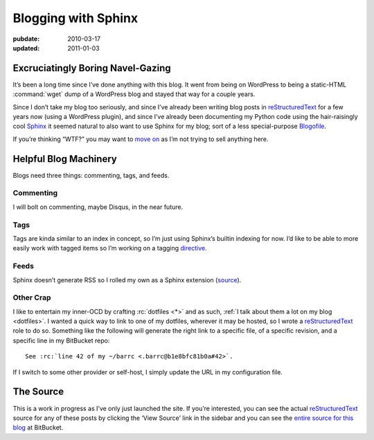 .. _post-blogging-with-sphinx:

====================
Blogging with Sphinx
====================

.. index:: computing, python

.. |rst| replace:: `reStructuredText`_

:pubdate: 2010-03-17
:updated: 2011-01-03

Excruciatingly Boring Navel-Gazing
==================================

It’s been a long time since I’ve done anything with this blog. It went from
being on WordPress to being a static-HTML :command:`wget` dump of a WordPress
blog and stayed that way for a couple years.

Since I don’t take my blog too seriously, and since I’ve already been writing
blog posts in |rst| for a few years now (using a WordPress plugin), and since
I’ve already been documenting my Python code using the hair-raisingly cool
`Sphinx`_ it seemed natural to also want to use Sphinx for my blog; sort of a
less special-purpose `Blogofile`_.

If you’re thinking “WTF?” you may want to `move on
<http://www.flickr.com/search/?q=shiny+things>`_ as I’m not trying to sell
anything here.


Helpful Blog Machinery
======================

Blogs need three things: commenting, tags, and feeds.

Commenting
----------

I will bolt on commenting, maybe Disqus, in the near future.

Tags
----

Tags are kinda similar to an index in concept, so I’m just using Sphinx’s
builtin indexing for now. I’d like to be able to more easily work with tagged
items so I’m working on a tagging `directive`_.

Feeds
-----

Sphinx doesn’t generate RSS so I rolled my own as a Sphinx extension
(`source`_).

.. versionchanged:: 2011-01-03
    It now sorts by most recent entries and takes a few configuration options
    such as not outputting entries older than a certain date or only outputting
    a maximum number of entries.

Other Crap
----------

I like to entertain my inner-OCD by crafting :rc:`dotfiles <*>` and as such,
:ref:`I talk about them a lot on my blog <dotfiles>`. I wanted a quick way to
link to one of my dotfiles, wherever it may be hosted, so I wrote a |rst| role
to do so. Something like the following will generate the right link to a
specific file, of a specific revision, and a specific line in my BitBucket
repo::

    See :rc:`line 42 of my ~/barrc <.barrc@b1e8bfc81b0a#42>`.

If I switch to some other provider or self-host, I simply update the URL in my
configuration file.


The Source
==========

This is a work in progress as I’ve only just launched the site. If you’re
interested, you can see the actual |rst| source for any of these posts by
clicking the ‘View Source’ link in the sidebar and you can see the `entire
source for this blog`_ at BitBucket.

.. _`Sphinx`: http://sphinx.pocoo.org/
.. _`reStructuredText`: http://docutils.sf.net/rst.html
.. _`Blogofile`: http://www.blogofile.com/
.. _`directive`: http://sphinx.pocoo.org/rest.html#directives
.. _`source`: https://github.com/whiteinge/eseth/blob/master/ext/feed.py
.. _`entire source for this blog`: https://github.com/whiteinge/eseth
